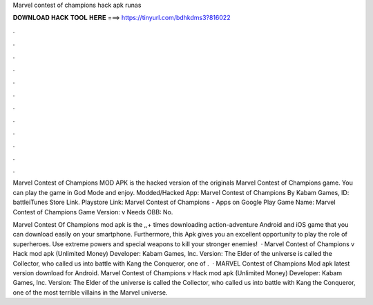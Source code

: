Marvel contest of champions hack apk runas



𝐃𝐎𝐖𝐍𝐋𝐎𝐀𝐃 𝐇𝐀𝐂𝐊 𝐓𝐎𝐎𝐋 𝐇𝐄𝐑𝐄 ===> https://tinyurl.com/bdhkdms3?816022



.



.



.



.



.



.



.



.



.



.



.



.

Marvel Contest of Champions MOD APK is the hacked version of the originals Marvel Contest of Champions game. You can play the game in God Mode and enjoy. Modded/Hacked App: Marvel Contest of Champions By Kabam Games,  ID: battleiTunes Store Link. Playstore Link: Marvel Contest of Champions - Apps on Google Play Game Name: Marvel Contest of Champions Game Version: v Needs OBB: No.

Marvel Contest Of Champions mod apk is the ,,+ times downloading action-adventure Android and iOS game that you can download easily on your smartphone. Furthermore, this Apk gives you an excellent opportunity to play the role of superheroes. Use extreme powers and special weapons to kill your stronger enemies!  · Marvel Contest of Champions v Hack mod apk (Unlimited Money) Developer: Kabam Games, Inc. Version: The Elder of the universe is called the Collector, who called us into battle with Kang the Conqueror, one of .  · MARVEL Contest of Champions Mod apk latest version download for Android. Marvel Contest of Champions v Hack mod apk (Unlimited Money) Developer: Kabam Games, Inc. Version: The Elder of the universe is called the Collector, who called us into battle with Kang the Conqueror, one of the most terrible villains in the Marvel universe.

